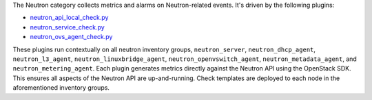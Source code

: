The Neutron category collects metrics and alarms on Neutron-related
events. It's driven by the following plugins:

* `neutron_api_local_check.py <https://github.com/rcbops/rpc-maas/blob/master/playbooks/files/rax-maas/plugins/neutron_api_local_check.py>`_
* `neutron_service_check.py <https://github.com/rcbops/rpc-maas/blob/master/playbooks/files/rax-maas/plugins/neutron_service_check.py>`_
* `neutron_ovs_agent_check.py <https://github.com/rcbops/rpc-maas/blob/master/playbooks/files/rax-maas/plugins/neutron_ovs_agent_check.py>`_

These plugins run contextually on all neutron inventory groups,
``neutron_server``, ``neutron_dhcp_agent``, ``neutron_l3_agent``,
``neutron_linuxbridge_agent``, ``neutron_openvswitch_agent``,
``neutron_metadata_agent``, and ``neutron_metering_agent``. Each plugin
generates metrics directly against the Neutron API using the OpenStack
SDK. This ensures all aspects of the Neutron API are up-and-running.
Check templates are deployed to each node in the aforementioned
inventory groups.
